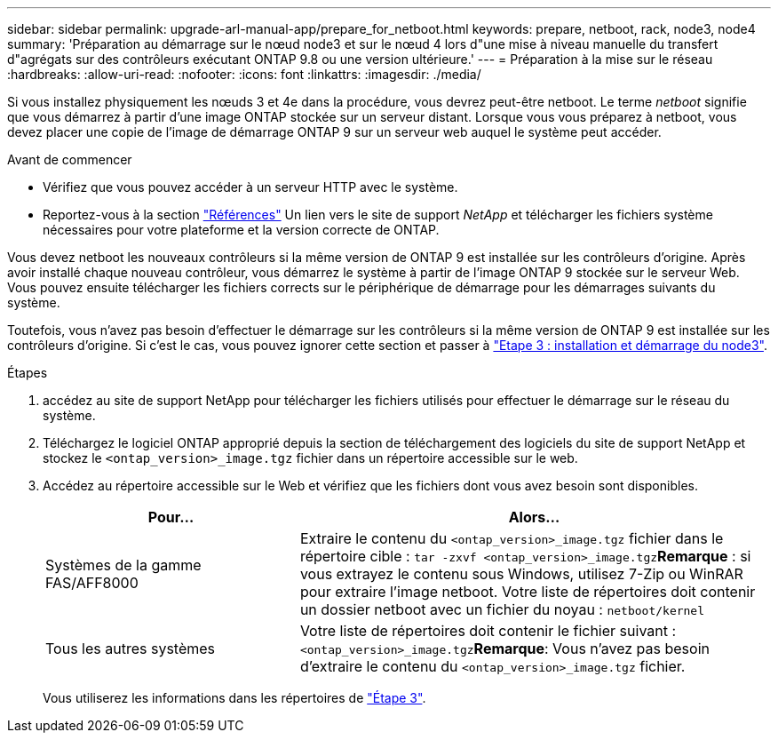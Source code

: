 ---
sidebar: sidebar 
permalink: upgrade-arl-manual-app/prepare_for_netboot.html 
keywords: prepare, netboot, rack, node3, node4 
summary: 'Préparation au démarrage sur le nœud node3 et sur le nœud 4 lors d"une mise à niveau manuelle du transfert d"agrégats sur des contrôleurs exécutant ONTAP 9.8 ou une version ultérieure.' 
---
= Préparation à la mise sur le réseau
:hardbreaks:
:allow-uri-read: 
:nofooter: 
:icons: font
:linkattrs: 
:imagesdir: ./media/


[role="lead"]
Si vous installez physiquement les nœuds 3 et 4e dans la procédure, vous devrez peut-être netboot. Le terme _netboot_ signifie que vous démarrez à partir d'une image ONTAP stockée sur un serveur distant. Lorsque vous vous préparez à netboot, vous devez placer une copie de l'image de démarrage ONTAP 9 sur un serveur web auquel le système peut accéder.

.Avant de commencer
* Vérifiez que vous pouvez accéder à un serveur HTTP avec le système.
* Reportez-vous à la section link:other_references.html["Références"] Un lien vers le site de support _NetApp_ et télécharger les fichiers système nécessaires pour votre plateforme et la version correcte de ONTAP.


Vous devez netboot les nouveaux contrôleurs si la même version de ONTAP 9 est installée sur les contrôleurs d'origine. Après avoir installé chaque nouveau contrôleur, vous démarrez le système à partir de l'image ONTAP 9 stockée sur le serveur Web. Vous pouvez ensuite télécharger les fichiers corrects sur le périphérique de démarrage pour les démarrages suivants du système.

Toutefois, vous n'avez pas besoin d'effectuer le démarrage sur les contrôleurs si la même version de ONTAP 9 est installée sur les contrôleurs d'origine. Si c'est le cas, vous pouvez ignorer cette section et passer à link:stage_3_install_boot_node3.html["Etape 3 : installation et démarrage du node3"].

.Étapes
. [[man_netboot_Step1]]accédez au site de support NetApp pour télécharger les fichiers utilisés pour effectuer le démarrage sur le réseau du système.
. Téléchargez le logiciel ONTAP approprié depuis la section de téléchargement des logiciels du site de support NetApp et stockez le `<ontap_version>_image.tgz` fichier dans un répertoire accessible sur le web.
. Accédez au répertoire accessible sur le Web et vérifiez que les fichiers dont vous avez besoin sont disponibles.
+
[cols="35,65"]
|===
| Pour... | Alors... 


| Systèmes de la gamme FAS/AFF8000 | Extraire le contenu du `<ontap_version>_image.tgz` fichier dans le répertoire cible :
`tar -zxvf <ontap_version>_image.tgz`*Remarque* : si vous extrayez le contenu sous Windows, utilisez 7-Zip ou WinRAR pour extraire l'image netboot. Votre liste de répertoires doit contenir un dossier netboot avec un fichier du noyau :
`netboot/kernel` 


| Tous les autres systèmes | Votre liste de répertoires doit contenir le fichier suivant : `<ontap_version>_image.tgz`*Remarque*: Vous n'avez pas besoin d'extraire le contenu du `<ontap_version>_image.tgz` fichier. 
|===
+
Vous utiliserez les informations dans les répertoires de link:stage_3_install_boot_node3.html["Étape 3"].


